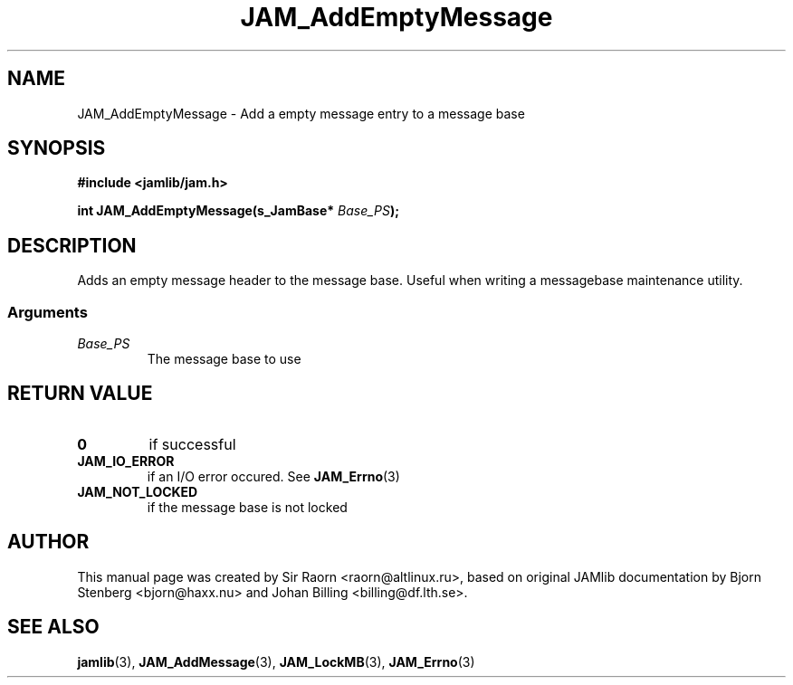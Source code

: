 .\" $Id: JAM_AddEmptyMessage.3,v 1.1 2002/11/09 00:37:16 raorn Exp $
.\"
.TH JAM_AddEmptyMessage 3 2002-11-07 "" "JAM subroutine library"
.SH NAME
JAM_AddEmptyMessage \- Add a empty message entry to a message base
.SH SYNOPSIS
.nf
.B #include <jamlib/jam.h>

.BI "int JAM_AddEmptyMessage(s_JamBase*      " Base_PS ");"
.RE
.fi
.SH DESCRIPTION
Adds an empty message header to the message base. Useful when writing a
messagebase maintenance utility.
.SS Arguments
.TP
.I Base_PS
The message base to use
.SH "RETURN VALUE"
.TP
.B 0
if successful
.TP
.B JAM_IO_ERROR
if an I/O error occured. See
.BR JAM_Errno (3)
.TP
.B JAM_NOT_LOCKED
if the message base is not locked
.SH AUTHOR
This manual page was created by Sir Raorn <raorn@altlinux.ru>,
based on original JAMlib documentation by Bjorn Stenberg
<bjorn@haxx.nu> and Johan Billing <billing@df.lth.se>.
.SH SEE ALSO
.BR jamlib (3),
.BR JAM_AddMessage (3),
.BR JAM_LockMB (3),
.BR JAM_Errno (3)
.\" vim: ft=nroff
